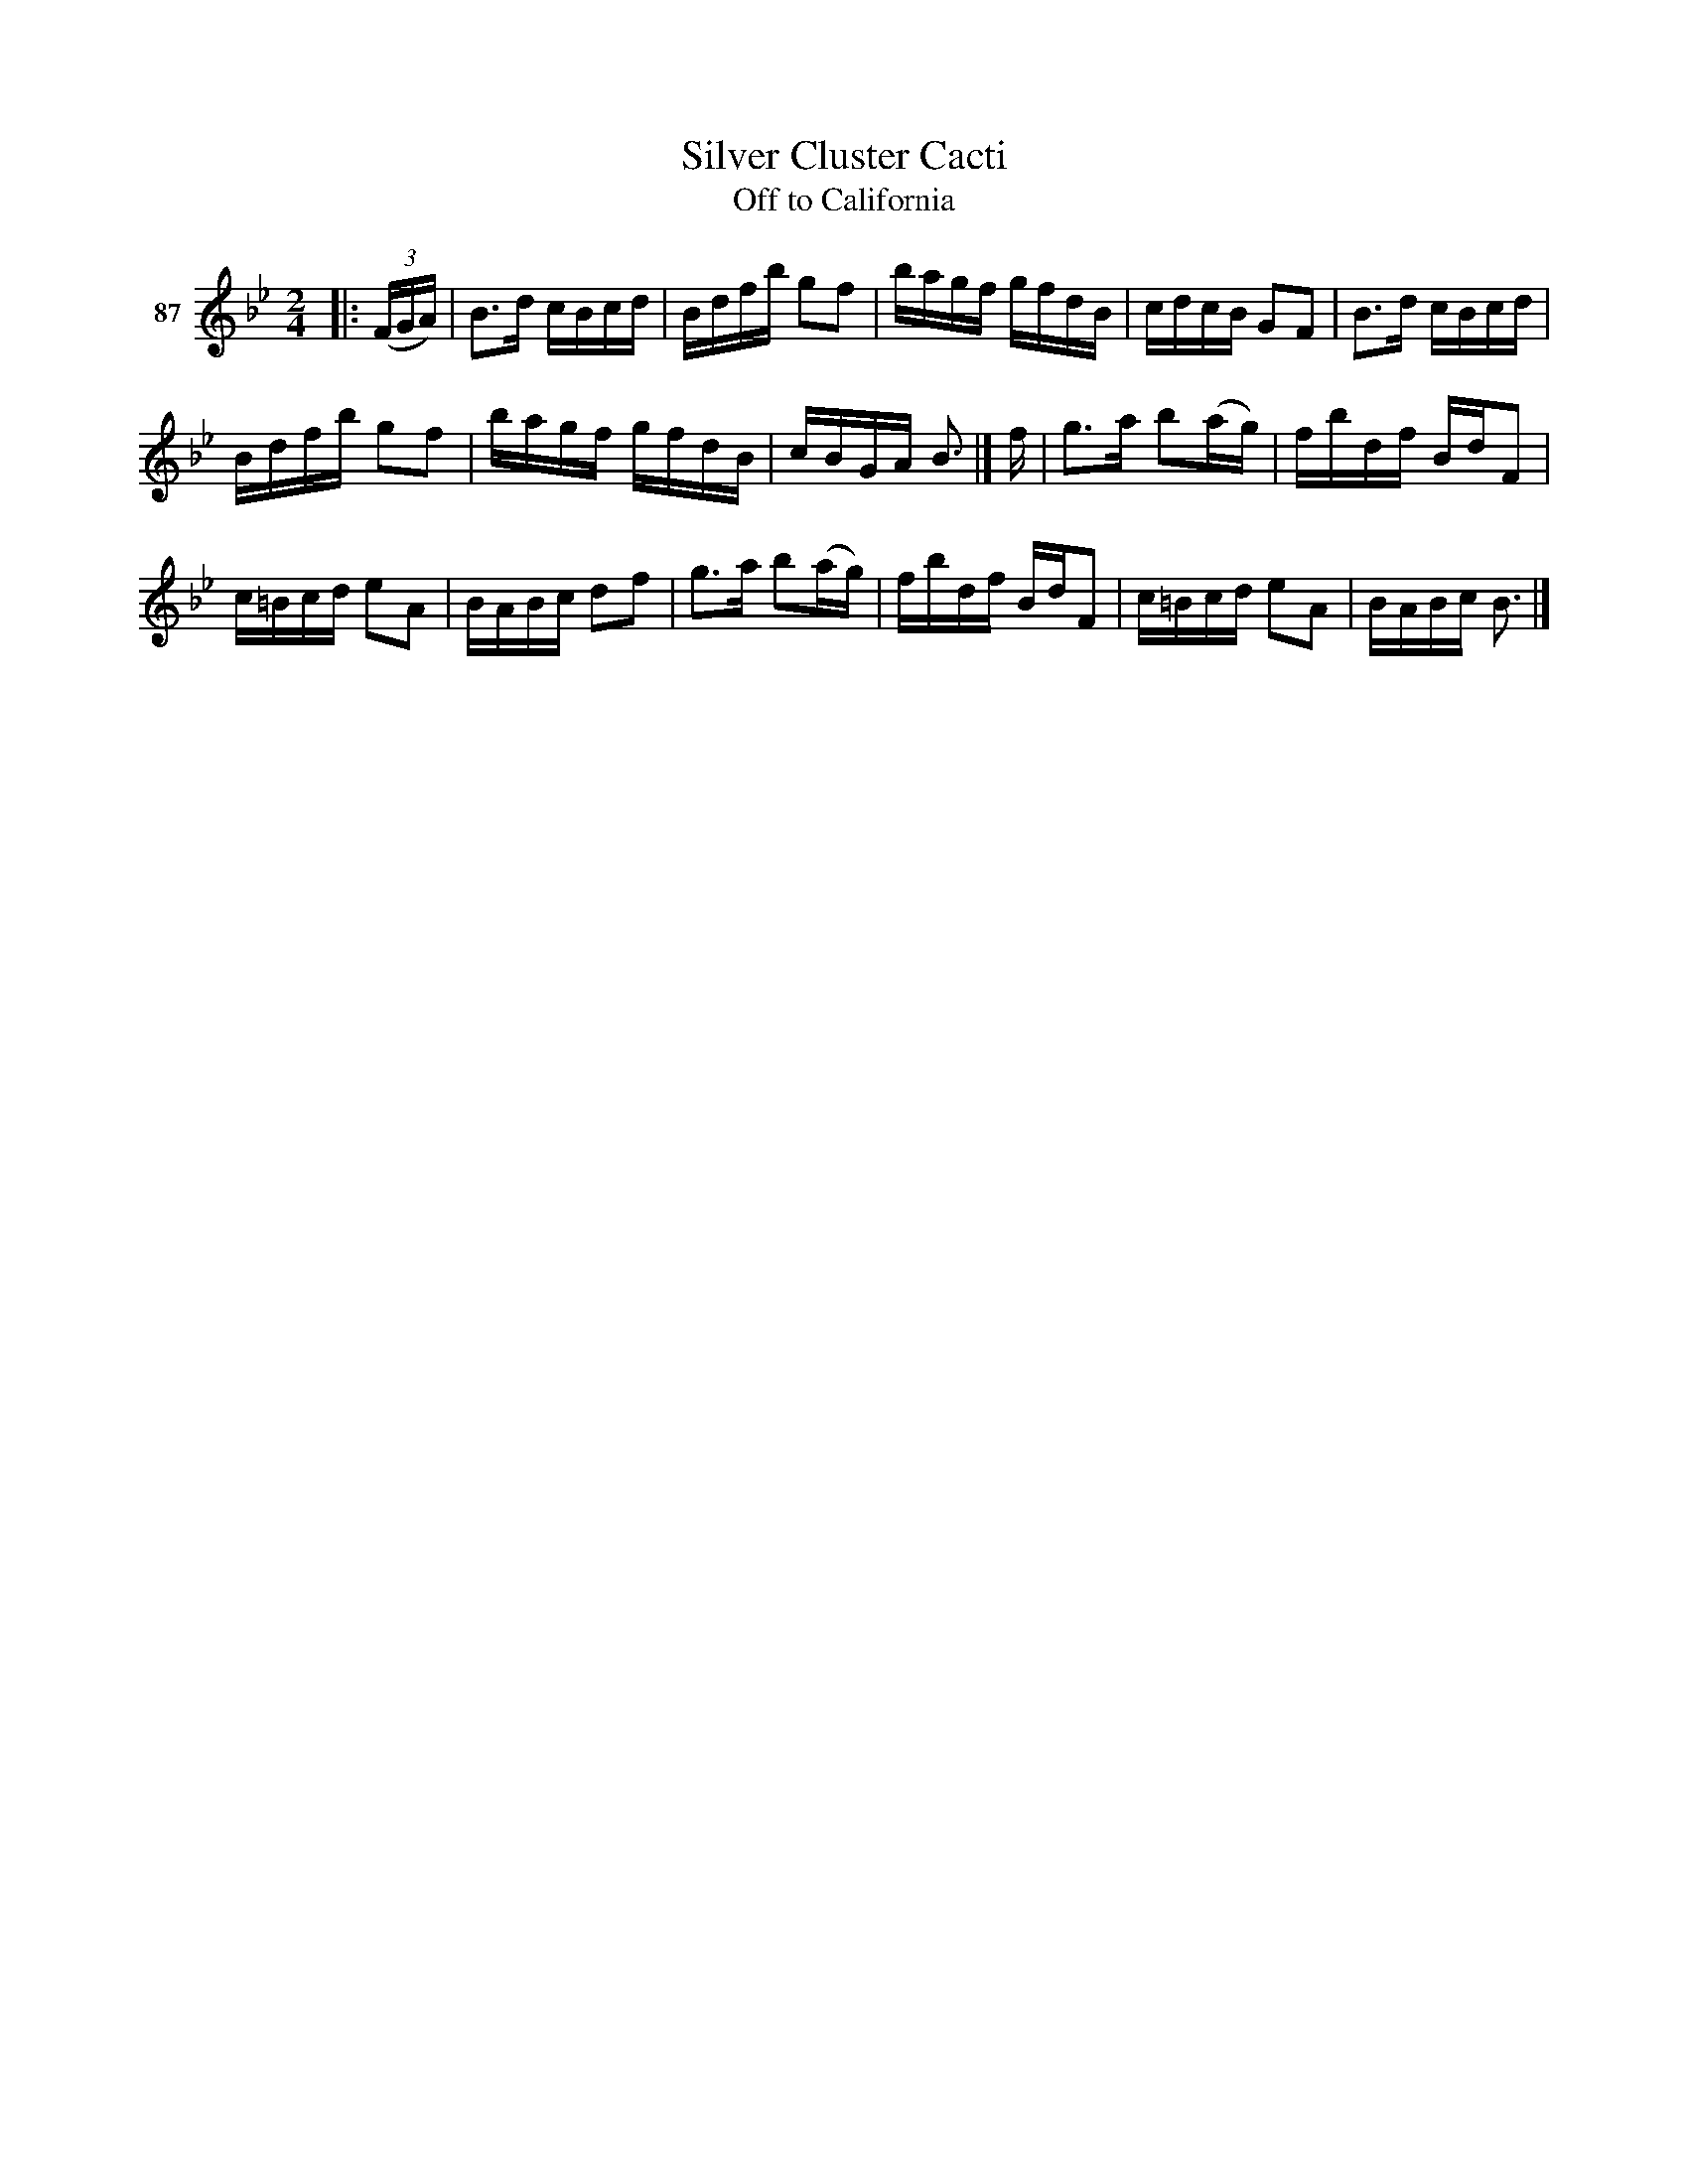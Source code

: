 X: 313	% 87
T: Silver Cluster Cacti
T: Off to California
N: written in pencil: A [???] off to California
S: Viola Ruth "Pioneer Western Folk Tunes" 1948 p.31 #3
R: reel
Z: 2019 John Chambers <jc:trillian.mit.edu>
M: 2/4
L: 1/16
K: Bb
V: 1 name="87"
|: (3(FGA) |\
B3d cBcd | Bdfb g2f2 | bagf gfdB | cdcB G2F2 | B3d cBcd |
Bdfb g2f2 | bagf gfdB | cBGA B3 |] f | g3a b2(ag) | fbdf BdF2 |
c=Bcd e2A2 | BABc d2f2 | g3a b2(ag) | fbdf BdF2 | c=Bcd e2A2 | BABc B3 |]
